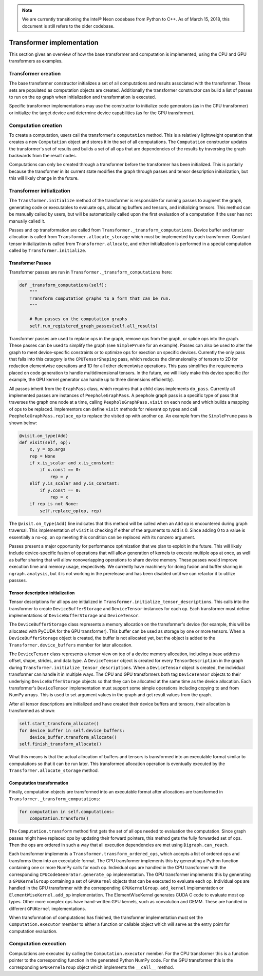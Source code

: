 .. _transformer_implementation:

.. ---------------------------------------------------------------------------
.. Copyright 2017-2018 Intel Corporation
.. Licensed under the Apache License, Version 2.0 (the "License");
.. you may not use this file except in compliance with the License.
.. You may obtain a copy of the License at
..
..      http://www.apache.org/licenses/LICENSE-2.0
..
.. Unless required by applicable law or agreed to in writing, software
.. distributed under the License is distributed on an "AS IS" BASIS,
.. WITHOUT WARRANTIES OR CONDITIONS OF ANY KIND, either express or implied.
.. See the License for the specific language governing permissions and
.. limitations under the License.
.. ---------------------------------------------------------------------------

.. Note::
   We are currently transitioning the Intel® Neon codebase from Python to 
   C++. As of March 15, 2018, this document is still refers to the older codebase.

Transformer implementation
**************************

This section gives an overview of how the base transformer and computation is implemented, using the CPU and GPU transformers as examples.

Transformer creation
====================

The base transformer constructor initializes a set of all computations and results associated with the transformer. These sets are populated as computation objects are created. Additionally the transformer constructor can build a list of passes to run on the op graph when initialization and transformation is executed.

Specific transformer implementations may use the constructor to initialize code generators (as in the CPU transformer) or initialize the target device and determine device capabilities (as for the GPU transformer).

Computation creation
====================

To create a computation, users call the transformer's ``computation`` method. This is a relatively lightweight operation that creates a new ``Computation`` object and stores it in the set of all computations. The ``Computation`` constructor updates the transformer's set of results and builds a set of all ops that are dependencies of the results by traversing the graph backwards from the result nodes. 

Computations can only be created through a transformer before the transformer has been initialized. This is partially because the transformer in its current state modifies the graph through passes and tensor description initialization, but this will likely change in the future.

Transformer initialization
==========================

The ``Transformer.initialize`` method of the transformer is responsible for running passes to augment the graph, generating code or executables to evaluate ops, allocating buffers and tensors, and initializing tensors. This method can be manually called by users, but will be automatically called upon the first evaluation of a computation if the user has not manually called it.

Passes and op transformation are called from ``Transformer._transform_computations``. Device buffer and tensor allocation is called from ``Transformer.allocate_storage`` which must be implemented by each transformer. Constant tensor initialization is called from ``Transformer.allocate``, and other initialization is performed in a special computation called by ``Transformer.initialize``.

.. _transformer_passes:

Transformer Passes
------------------

Transformer passes are run in ``Transformer._transform_computations`` here:

.. code-block:: python

    def _transform_computations(self):
        """
        Transform computation graphs to a form that can be run.
        """

        # Run passes on the computation graphs
        self.run_registered_graph_passes(self.all_results)

Transformer passes are used to replace ops in the graph, remove ops from the graph, or splice ops into the graph. These passes can be used to simplify the graph (see ``SimplePrune`` for an example). Passes can also be used to alter the graph to meet device-specific constraints or to optimize ops for exection on specific devices. Currently the only pass that falls into this category is the ``CPUTensorShaping`` pass, which reduces the dimensionality of tensors to 2D for reduction elementwise operations and 1D for all other elementwise operations. This pass simplifies the requirements placed on code generation to handle multidimensional tensors. In the future, we will likely make this device specific (for example, the GPU kernel generator can handle up to three dimensions efficiently).

All passes inherit from the ``GraphPass`` class, which requires that a child class implements ``do_pass``. Currently all implemented passes are instances of ``PeepholeGraphPass``. A peephole graph pass is a specific type of pass that traverses the graph one node at a time, calling ``PeepholeGraphPass.visit`` on each node and which builds a mapping of ops to be replaced. Implementors can define ``visit`` methods for relevant op types and call ``PeepholeGraphPass.replace_op`` to replace the visited op with another op. An example from the ``SimplePrune`` pass is shown below:

.. code-block:: python

    @visit.on_type(Add)
    def visit(self, op):
        x, y = op.args
        rep = None
        if x.is_scalar and x.is_constant:
            if x.const == 0:
                rep = y
        elif y.is_scalar and y.is_constant:
            if y.const == 0:
                rep = x
        if rep is not None:
            self.replace_op(op, rep)

The ``@visit.on_type(Add)`` line indicates that this method will be called when an ``Add`` op is encountered during graph traversal. This implementation of ``visit`` is checking if either of the arguments to ``Add`` is 0. Since adding 0 to a value is essentially a no-op, an op meeting this condition can be replaced with its nonzero argument.

Passes present a major opportunity for performance optimization that we plan to exploit in the future. This will likely include device-specific fusion of operations that will allow generation of kernels to execute multiple ops at once, as well as buffer sharing that will allow nonoverlapping operations to share device memory. These passes would improve execution time and memory usage, respectively. We currently have machinery for doing fusion and buffer sharing in ``ngraph.analysis``, but it is not working in the prerelease and has been disabled until we can refactor it to utilize passses.

Tensor description initialization
---------------------------------

Tensor descriptions for all ops are initialized in ``Transformer.initialize_tensor_descriptions``. This calls into the transformer to create ``DeviceBufferStorage`` and ``DeviceTensor`` instances for each op. Each transformer must define implementations of ``DeviceBufferStorage`` and ``DeviceTensor``.

The ``DeviceBufferStorage`` class represents a memory allocation on the transformer's device (for example, this will be allocated with PyCUDA for the GPU transformer). This buffer can be used as storage by one or more tensors. When a ``DeviceBufferStorage`` object is created, the buffer is not allocated yet, but the object is added to the ``Transformer.device_buffers`` member for later allocation.

The ``DeviceTensor`` class represents a tensor view on top of a device memory allocation, including a base address offset, shape, strides, and data type. A ``DeviceTensor`` object is created for every ``TensorDescription`` in the graph during ``Transformer.initialize_tensor_descriptions``. When a ``DeviceTensor`` object is created, the individual transformer can handle it in multiple ways. The CPU and GPU transformers both tag ``DeviceTensor`` objects to their underlying ``DeviceBufferStorage`` objects so that they can be allocated at the same time as the device allocation. Each transformer's ``DeviceTensor`` implementation must support some simple operations including copying to and from NumPy arrays. This is used to set argument values in the graph and get result values from the graph.

After all tensor descriptions are initialized and have created their device buffers and tensors, their allocation is transformed as shown:

.. code-block:: python

        self.start_transform_allocate()
        for device_buffer in self.device_buffers:
            device_buffer.transform_allocate()
        self.finish_transform_allocate()

What this means is that the actual allocation of buffers and tensors is transformed into an executable format similar to computations so that it can be run later. This transformed allocation operation is eventually executed by the ``Transformer.allocate_storage`` method.

Computation transformation
--------------------------

Finally, computation objects are transformed into an executable format after allocations are transformed in ``Transformer._transform_computations``:

.. code-block:: python

        for computation in self.computations:
            computation.transform()

The ``Computation.transform`` method first gets the set of all ops needed to evaluation the computation. Since graph passes might have replaced ops by updating their forward pointers, this method gets the fully forwarded set of ops. Then the ops are ordered in such a way that all execution dependencies are met using ``Digraph.can_reach``.

Each transformer implements a ``Transformer.transform_ordered_ops``, which accepts a list of ordered ops and transforms them into an executable format. The CPU transformer implements this by generating a Python function containing one or more NumPy calls for each op. Individual ops are handled in the CPU transformer with the corresponding ``CPUCodeGenerator.generate_op`` implementation. The GPU transformer implements this by generating a ``GPUKernelGroup`` containing a set of ``GPUKernel`` objects that can be executed to evaluate each op. Individual ops are handled in the GPU transformer with the corresponding ``GPUKernelGroup.add_kernel`` implementation or ``ElementWiseKernel.add_op`` implementation. The ElementWiseKernel generates CUDA C code to evaluate most op types. Other more complex ops have hand-written GPU kernels, such as convolution and GEMM. These are handled in different ``GPUKernel`` implementations.

When transformation of computations has finished, the transformer implementation must set the ``Computation.executor`` member to either a function or callable object which will serve as the entry point for computation evaluation.

Computation execution
=====================

Computations are executed by calling the ``Computation.executor`` member. For the CPU transformer this is a function pointer to the corresponding function in the generated Python NumPy code. For the GPU transformer this is the corresponding ``GPUKernelGroup`` object which implements the ``__call__`` method.
